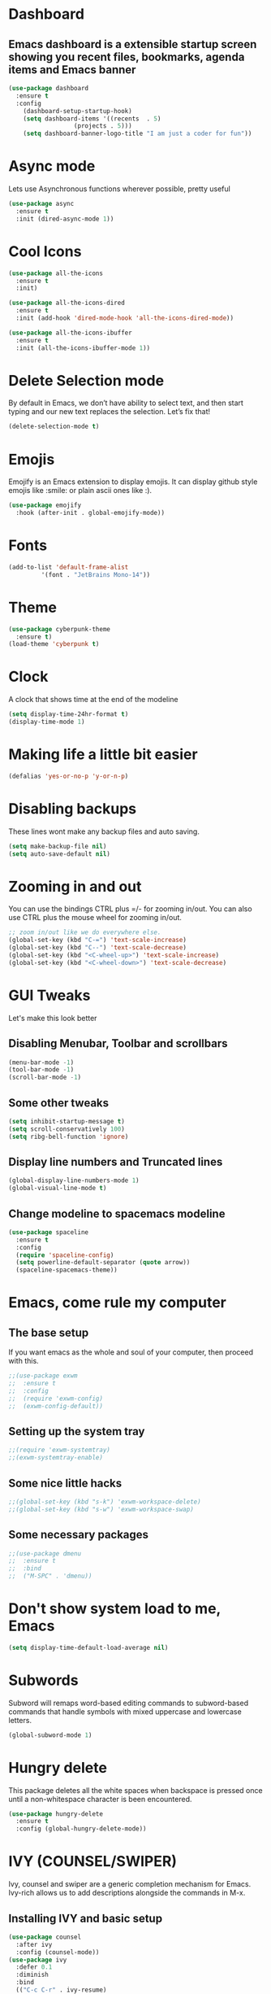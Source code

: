 * Dashboard
** Emacs dashboard is a extensible startup screen showing you recent files, bookmarks, agenda items and Emacs banner
#+begin_src emacs-lisp
(use-package dashboard
  :ensure t
  :config
    (dashboard-setup-startup-hook)
    (setq dashboard-items '((recents  . 5)
			      (projects . 5)))
    (setq dashboard-banner-logo-title "I am just a coder for fun"))
#+end_src

* Async mode
Lets use Asynchronous functions wherever possible, pretty useful
#+begin_src emacs-lisp
(use-package async
  :ensure t
  :init (dired-async-mode 1))
#+end_src

* Cool Icons
#+begin_src emacs-lisp
(use-package all-the-icons
  :ensure t
  :init)

(use-package all-the-icons-dired
  :ensure t
  :init (add-hook 'dired-mode-hook 'all-the-icons-dired-mode))

(use-package all-the-icons-ibuffer
  :ensure t
  :init (all-the-icons-ibuffer-mode 1))
#+end_src

* Delete Selection mode
By default in Emacs, we don’t have ability to select text, and then start typing and our new text replaces the selection.  Let’s fix that!
#+begin_src emacs-lisp
(delete-selection-mode t)
#+end_src

* Emojis
Emojify is an Emacs extension to display emojis. It can display github style emojis like :smile: or plain ascii ones like :).
#+begin_src emacs-lisp
(use-package emojify
  :hook (after-init . global-emojify-mode))
#+end_src

* Fonts
#+begin_src emacs-lisp
(add-to-list 'default-frame-alist
	     '(font . "JetBrains Mono-14"))
#+end_src

* Theme
#+begin_src emacs-lisp
(use-package cyberpunk-theme
  :ensure t)
(load-theme 'cyberpunk t)
#+end_src

* Clock
A clock that shows time at the end of the modeline
#+begin_src emacs-lisp
(setq display-time-24hr-format t)
(display-time-mode 1)
#+end_src

* Making life a little bit easier
#+begin_src emacs-lisp
(defalias 'yes-or-no-p 'y-or-n-p)
#+end_src

* Disabling backups
These lines wont make any backup files and auto saving.
#+begin_src emacs-lisp
(setq make-backup-file nil)
(setq auto-save-default nil)
#+end_src

* Zooming in and out
You can use the bindings CTRL plus =/- for zooming in/out.  You can also use CTRL plus the mouse wheel for zooming in/out.
#+begin_src emacs-lisp
;; zoom in/out like we do everywhere else.
(global-set-key (kbd "C-=") 'text-scale-increase)
(global-set-key (kbd "C--") 'text-scale-decrease)
(global-set-key (kbd "<C-wheel-up>") 'text-scale-increase)
(global-set-key (kbd "<C-wheel-down>") 'text-scale-decrease)
#+end_src

* GUI Tweaks
Let's make this look better
** Disabling Menubar, Toolbar and scrollbars
#+begin_src emacs-lisp
(menu-bar-mode -1)
(tool-bar-mode -1)
(scroll-bar-mode -1)
#+end_src

** Some other tweaks
#+begin_src emacs-lisp
(setq inhibit-startup-message t)
(setq scroll-conservatively 100)
(setq ribg-bell-function 'ignore)
#+end_src

** Display line numbers and Truncated lines
#+begin_src emacs-lisp
(global-display-line-numbers-mode 1)
(global-visual-line-mode t)
#+end_src

** Change modeline to spacemacs modeline
#+begin_src emacs-lisp
(use-package spaceline
  :ensure t
  :config
  (require 'spaceline-config)
  (setq powerline-default-separator (quote arrow))
  (spaceline-spacemacs-theme))
#+end_src

* Emacs, come rule my computer
** The base setup
If you want emacs as the whole and soul of your computer, then proceed with this.
#+begin_src emacs-lisp
;;(use-package exwm
;;  :ensure t
;;  :config
;;  (require 'exwm-config)
;;  (exwm-config-default))
#+end_src

** Setting up the system tray
#+begin_src emacs-lisp
;;(require 'exwm-systemtray)
;;(exwm-systemtray-enable)
#+end_src

** Some nice little hacks
#+begin_src emacs-lisp
;;(global-set-key (kbd "s-k") 'exwm-workspace-delete)
;;(global-set-key (kbd "s-w") 'exwm-workspace-swap)
#+end_src

** Some necessary packages
#+begin_src emacs-lisp
;;(use-package dmenu
;;  :ensure t
;;  :bind
;;  ("M-SPC" . 'dmenu))
#+end_src

* Don't show system load to me, Emacs
#+begin_src emacs-lisp
(setq display-time-default-load-average nil)
#+end_src

* Subwords
Subword will remaps word-based editing commands to subword-based commands that handle symbols with mixed uppercase and lowercase letters.
#+begin_src emacs-lisp
(global-subword-mode 1)
#+end_src

* Hungry delete
This package deletes all the white spaces when backspace is pressed once until a non-whitespace character is been encountered.
#+begin_src emacs-lisp
(use-package hungry-delete
  :ensure t
  :config (global-hungry-delete-mode))
#+end_src

* IVY (COUNSEL/SWIPER)
Ivy, counsel and swiper are a generic completion mechanism for Emacs.  Ivy-rich allows us to add descriptions alongside the commands in M-x.

** Installing IVY and basic setup
#+begin_src emacs-lisp
(use-package counsel
  :after ivy
  :config (counsel-mode))
(use-package ivy
  :defer 0.1
  :diminish
  :bind
  (("C-c C-r" . ivy-resume)
   ("C-x B" . ivy-switch-buffer-other-window))
  :custom
  (setq ivy-count-format "(%d/%d) ")
  (setq ivy-use-virtual-buffers t)
  (setq enable-recursive-minibuffers t)
  :config
  (ivy-mode))
(use-package ivy-rich
  :after ivy
  :custom
  (ivy-virtual-abbreviate 'full
   ivy-rich-switch-buffer-align-virtual-buffer t
   ivy-rich-path-style 'abbrev)
  :config
  (ivy-set-display-transformer 'ivy-switch-buffer
                               'ivy-rich-switch-buffer-transformer)
  (ivy-rich-mode 1)) ;; this gets us descriptions in M-x.
(use-package swiper
  :after ivy
  :bind (("C-s" . swiper)
         ("C-r" . swiper)))
#+end_src

** Making M-x great again
The following line removes the annoying ‘^’ in things like counsel-M-x and other ivy/counsel prompts.  The default ‘^’ string means that if you type something immediately after this string only completion candidates that begin with what you typed are shown.  Most of the time, I’m searching for a command without knowing what it begins with though.
#+begin_src emacs-lisp
(setq ivy-initial-inputs-alist nil)
#+end_src

Smex is a package the makes M-x remember our history.  Now M-x will show our last used commands first.
#+begin_src emacs-lisp
(use-package smex)
(smex-initialize)
#+end_src

* IDO
** Enabling IDO mode
#+begin_src emacs-lisp
(setq ido-enable-flex-matching t)
(setq ido-everywhere t)
(ido-mode 1)
#+end_src

** IDO Vertical mode
#+begin_src emacs-lisp
(use-package ido-vertical-mode
  :ensure t
  :init
  (ido-vertical-mode 1))
(setq ido-vertical-define-keys 'C-n-and-C-p-only)
#+end_src

* Ivy Posframe
Ivy-posframe is an ivy extension, which lets ivy use posframe to show its candidate menu.  Some of the settings below involve:
NOTE: If the setting for ‘ivy-posframe-display’ is set to ‘nil’ (false), anything that is set to ‘ivy-display-function-fallback’ will just default to their normal position in Doom Emacs (usually a bottom split).  However, if this is set to ‘t’ (true), then the fallback position will be centered in the window.
#+begin_src emacs-lisp
(use-package ivy-posframe
  :init
  (setq ivy-posframe-display-functions-alist
    '((swiper                     . ivy-posframe-display-at-point)
      (complete-symbol            . ivy-posframe-display-at-point)
      (counsel-M-x                . ivy-display-function-fallback)
      (counsel-esh-history        . ivy-posframe-display-at-window-center)
      (counsel-describe-function  . ivy-display-function-fallback)
      (counsel-describe-variable  . ivy-display-function-fallback)
      (counsel-find-file          . ivy-display-function-fallback)
      (counsel-recentf            . ivy-display-function-fallback)
      (counsel-register           . ivy-posframe-display-at-frame-bottom-window-center)
      (dmenu                      . ivy-posframe-display-at-frame-top-center)
      (nil                        . ivy-posframe-display))
    ivy-posframe-height-alist
    '((swiper . 20)
      (dmenu . 20)
      (t . 10)))
  :config
  (ivy-posframe-mode 1)) ; 1 enables posframe-mode, 0 disables it.
#+end_src

* Evil mode, time to go completely evil
Evil mode provides the vim keybindings for emacs and it works flawlessly
#+begin_src emacs-lisp
(use-package undo-fu
  :ensure t)

(use-package evil
  :ensure t
  :demand t
  :bind (("<escape>" . keyboard-escape-quit))
  :init
;; allows for using cgn
  (setq evil-search-module 'evil-search)
  (setq evil-want-keybinding nil)
  ;; no vim insert button
  (setq evil-undo-system 'undo-fu)
  :config
  (evil-mode 1))

;; Vim bindings everywhere else
(use-package evil-collection
  :ensure t
  :after evil
  :config
  (setq evil-want-integration t)
  (evil-collection-init))
#+end_src

* MAGIT
A git client for Emacs.  Often cited as a killer feature for Emacs.
#+begin_src emacs-lisp
(setq bare-git-dir (concat "--git-dir=" (expand-file-name "~/.dotfiles")))
(setq bare-work-tree (concat "--work-tree=" (expand-file-name "~")))
;; use maggit on git bare repos like dotfiles repos, don't forget to change `bare-git-dir' and `bare-work-tree' to your needs
(defun me/magit-status-bare ()
  "set --git-dir and --work-tree in `magit-git-global-arguments' to `bare-git-dir' and `bare-work-tree' and calls `magit-status'"
  (interactive)
  (require 'magit-git)
  (add-to-list 'magit-git-global-arguments bare-git-dir)
  (add-to-list 'magit-git-global-arguments bare-work-tree)
  (call-interactively 'magit-status))

;; if you use `me/magit-status-bare' you cant use `magit-status' on other other repos you have to unset `--git-dir' and `--work-tree'
;; use `me/magit-status' insted it unsets those before calling `magit-status'
(defun me/magit-status ()
  "removes --git-dir and --work-tree in `magit-git-global-arguments' and calls `magit-status'"
  (interactive)
  (require 'magit-git)
  (setq magit-git-global-arguments (remove bare-git-dir magit-git-global-arguments))
  (setq magit-git-global-arguments (remove bare-work-tree magit-git-global-arguments))
  (call-interactively 'magit-status))

(use-package magit)
#+end_src

* Electric pair mode
Electric Pair mode, a global minor mode, provides a way to easily insert matching delimiters: parentheses, braces, brackets, etc.
#+begin_src emacs-lisp
(setq electric-pair-pairs '(
			     (?\{ . ?\})
			     (?\( . ?\))
			     (?\[ . ?\])
			     (?\" . ?\")
			     ))
(electric-pair-mode t)
#+end_src

* Rainbow
Mostly useful if you are into web development or game development. Every time emacs encounters a hexadeimal code that resembles a color, it will automatically highlight it in the appropriate color. This is a lot cooler than you may think.
#+begin_src emacs-lisp
(use-package rainbow-mode
  :ensure t
  :init (add-hook 'prog-mode-hook 'rainbow-mode))
#+end_src

* Rainbow Delimeter
Colors parentheses and other delimiters depending on their depth, useful for any language using them, especially lisp.
#+begin_src emacs-lisp
(use-package rainbow-delimiters
  :ensure t
  :init
  (rainbow-delimiters-mode 1))
#+end_src

* Expand Region
A pretty simple package, takes your cursor and sementically expands the region, so words, sentencies, maybe the contents of some parentheses, it’s awesome, try it out.
#+begin_src emacs-lisp
(use-package expand-region
  :ensure t
  :bind ("C-q" . er/expand-region))
#+end_src

* Sudo edit
Opening nano to edit files which require root permission is pain in the butt. This package sudo-edit allow us to edit files which require root permission with emacs.
#+begin_src emacs-lisp
(use-package sudo-edit
  :ensure t
  :bind ("s-e" . sudo-edit))
#+end_src

* Buffers
Workflow with emacs depends alot on Buffers. If you know how to quickly change and manage buffers, you are not a novice in emacs. Sadly by default emacs have some bad way to manage buffers. Here I tried to encounter those issues.
** Always murder current buffer
Doing C-x k should kill the current buffer at all times.
#+begin_src emacs-lisp
(defun kill-curr-buffer ()
  (interactive)
  (kill-buffer (current-buffer)))
(global-set-key (kbd "C-x k") 'kill-curr-buffer)
#+end_src

** Toggle maximize buffer
An Emacs function to temporarily make one buffer fullscreen. You can quickly restore the old window setup.
#+begin_src emacs-lisp
(defun toggle-maximize-buffer () "Maximize buffer"
       (interactive)
       (if (= 1 (length (window-list)))
           (jump-to-register '_)
         (progn
           (set-register '_ (list (current-window-configuration)))
           (delete-other-windows))))
(global-set-key [(super shift return)] 'toggle-maximize-buffer) 
#+end_src

** Enable iBuffers
#+begin_src emacs-lisp
(global-set-key (kbd "C-x C-b") 'ibuffer)
#+end_src

** Expert Mode
#+begin_src emacs-lisp
(setq ibuffer-expert t)
#+end_src

** Kill all buffers
#+begin_src emacs-lisp
(defun kill-all-buffers()
  (interactive)
  (mapc 'kill-buffer (buffer-list)))
(global-set-key (kbd "s-x k") 'kill-all-buffers)
#+end_src

* Moving around Emacs
** Switch Windows
#+begin_src emacs-lisp
(use-package switch-window
  :ensure t
  :config
  (setq switch-window-input-style 'minibuffer)
  (setq switch-window-increase 4)
  (setq switch-window-threshold 2)
  (setq switch-window-shortcut-style 'qwerty)
  (setq switch-window-qwerty-shortcuts
	  '("a" "s" "d" "f" "h" "j" "k" "l"))
  :bind
  ([remap other-window] . switch-window))
#+end_src

** Following window splits
These functions take the pointer to the newly opened window rather than keeping it on the same window to be changed manually.
#+begin_src emacs-lisp
(defun split-and-follow-horizontally ()
  (interactive)
  (split-window-below)
  (balance-windows)
  (other-window 1))
(global-set-key (kbd "C-x 2") 'split-and-follow-horizontally)

(defun split-and-follow-vertically ()
  (interactive)
  (split-window-right)
  (balance-windows)
  (other-window 1))
(global-set-key (kbd "C-x 3") 'split-and-follow-vertically)
#+end_src

* Auto completions
** Company
Company by default comes with a lisp and elisp backend for auto-completion but we need to setup backends for other languages.
#+begin_src emacs-lisp
(use-package company
  :ensure t
  :init
  (add-hook 'after-init-hook 'global-company-mode))
#+end_src

* Dired Launch
#+begin_src emacs-lisp
(use-package dired-launch
  :ensure t
  :init
  (dired-launch-enable))
#+end_src

* Projectile
Projectile is an awesome project manager, mostly because it recognized directories with .git directory as projects and helps you manage them accordingly.
** Enable projectile globally
This makes sure that everything can be a project.
#+begin_src emacs-lisp
(use-package projectile
  :ensure t
  :init
  (projectile-mode 1))
#+end_src

** Let projectile call make
Let projectile call make
#+begin_src emacs-lisp
(global-set-key (kbd "<f5>") 'projectile-compile-project)
#+end_src

* ORG Mode
Org Mode is THE killer feature within Emacs.  But it does need some tweaking.
** Defining a few things
#+begin_src emacs-lisp
(setq org-ellipsis " ")
(setq org-src-fontify-natively t)
(setq org-src-tab-acts-natively t)
(setq org-confirm-babel-evaluate nil)
(setq org-export-with-smart-quotes t)
(setq org-src-window-setup 'current-window)
(add-hook 'org-mode-hook 'org-indent-mode)
#+end_src

** Enabling Org Bullets
Org-bullets gives us attractive bullets rather than asterisks.
#+begin_src emacs-lisp
(use-package org-bullets)
(add-hook 'org-mode-hook (lambda () (org-bullets-mode 1)))
#+end_src

** Enabling org temp mode to access <s - Tab functionality
#+begin_src emacs-lisp
(use-package org-tempo
  :ensure nil) ;; tell use-package not to try to install org-tempo since it's already there.
#+end_src

** Source Code Block Syntax Highlighting
We want the same syntax highlighting in source blocks as in the native language files.
#+begin_src emacs-lisp
(setq org-src-fontify-natively t
    org-src-tab-acts-natively t
    org-confirm-babel-evaluate nil
    org-edit-src-content-indentation 0)
#+end_src

** Automatically Create Table of Contents
Toc-org helps you to have an up-to-date table of contents in org files without exporting (useful for README files on GitHub).  Use :TOC: to create the table.
#+begin_src emacs-lisp
(use-package toc-org
  :commands toc-org-enable
  :init (add-hook 'org-mode-hook 'toc-org-enable))
#+end_src

** Make M-RET Not Add Blank Lines
#+begin_src emacs-lisp
(setq org-blank-before-new-entry (quote ((heading . nil)
                                         (plain-list-item . nil))))
#+end_src

* SCROLLING
Emacs’ default scrolling is annoying because of the sudden half-page jumps.  Also, I wanted to adjust the scrolling speed.
#+begin_src emacs-lisp
(setq scroll-conservatively 101) ;; value greater than 100 gets rid of half page jumping
(setq mouse-wheel-scroll-amount '(3 ((shift) . 3))) ;; how many lines at a time
(setq mouse-wheel-progressive-speed t) ;; accelerate scrolling
(setq mouse-wheel-follow-mouse 't) ;; scroll window under mouse
#+end_src

* VTerm
Vterm is a terminal emulator within Emacs.  The ‘shell-file-name’ setting sets the shell to be used in M-x shell, M-x term, M-x ansi-term and M-x vterm.  By default, the shell is set to ‘fish’ but could change it to ‘bash’ or ‘zsh’ if you prefer.
#+begin_src emacs-lisp
(use-package vterm
  :ensure t
  :init)
#+end_src

* WhichKey
Which-key is a minor mode for Emacs that displays the key bindings following your currently entered incomplete command (a prefix) in a popup.
NOTE: Which-key has an annoying bug that in some fonts and font sizes, the bottom row in which key gets covered up by the modeline.
#+begin_src emacs-lisp
(use-package which-key
  :init
  (setq which-key-side-window-location 'bottom
        which-key-sort-order #'which-key-key-order-alpha
        which-key-sort-uppercase-first nil
        which-key-add-column-padding 1
        which-key-max-display-columns nil
        which-key-min-display-lines 6
        which-key-side-window-slot -10
        which-key-side-window-max-height 0.25
        which-key-idle-delay 0.8
        which-key-max-description-length 25
        which-key-allow-imprecise-window-fit t
        which-key-separator " → " ))
(which-key-mode)
#+end_src

* Config edit/reload
** Edit
#+begin_src emacs-lisp
(defun config-visit()
  (interactive)
  (find-file "~/.emacs.d/config.org"))
(global-set-key (kbd "C-c e") 'config-visit)
#+end_src

** Reload
#+begin_src emacs-lisp
(defun config-reload()
  (interactive)
  (org-babel-load-file (expand-file-name "~/.emacs.d/config.org")))
(global-set-key (kbd "C-c r") 'config-reload)
#+end_src

* Custom Functions
** Kill the whole word, no matter where your position is.
#+begin_src emacs-lisp
(defun kill-whole-word()
  (interactive)
  (backward-word)
  (kill-word 1))
(global-set-key (kbd "C-c w w") 'kill-whole-word)
#+end_src

** Copy whole line
#+begin_src emacs-lisp
(defun copy-whole-line()
  (interactive)
  (save-excursion
    (kill-new
    (buffer-substring
     (point-at-bol)
     (point-at-eol)))))
(global-set-key (kbd "C-c w l") 'copy-whole-line)
#+end_src

* Diminish modes
Keep this at the end of the file because it should be loaded after everything else has been loaded
#+begin_src emacs-lisp
(use-package diminish
  :ensure t
  :init
  (diminish 'which-key-mode)
  (diminish 'projectile-mode)
  (diminish 'evil-collection-unimpaired-mode)
  (diminish 'ivy-posframe-mode)
  (diminish 'counsel-mode)
  (diminish 'org-indent-mode)
  (diminish 'company-mode)
  (diminish 'which-key-mode)
  (diminish 'linum-relative-mode)
  (diminish 'hungry-delete-mode)
  (diminish 'visual-line-mode)
  (diminish 'subword-mode)
  (diminish 'beacon-mode)
  (diminish 'irony-mode)
  (diminish 'page-break-lines-mode)
  (diminish 'auto-revert-mode)
  (diminish 'rainbow-delimiters-mode)
  (diminish 'rainbow-mode)
  (diminish 'yas-minor-mode)
  (diminish 'flycheck-mode)
  (diminish 'helm-mode))
#+end_src
